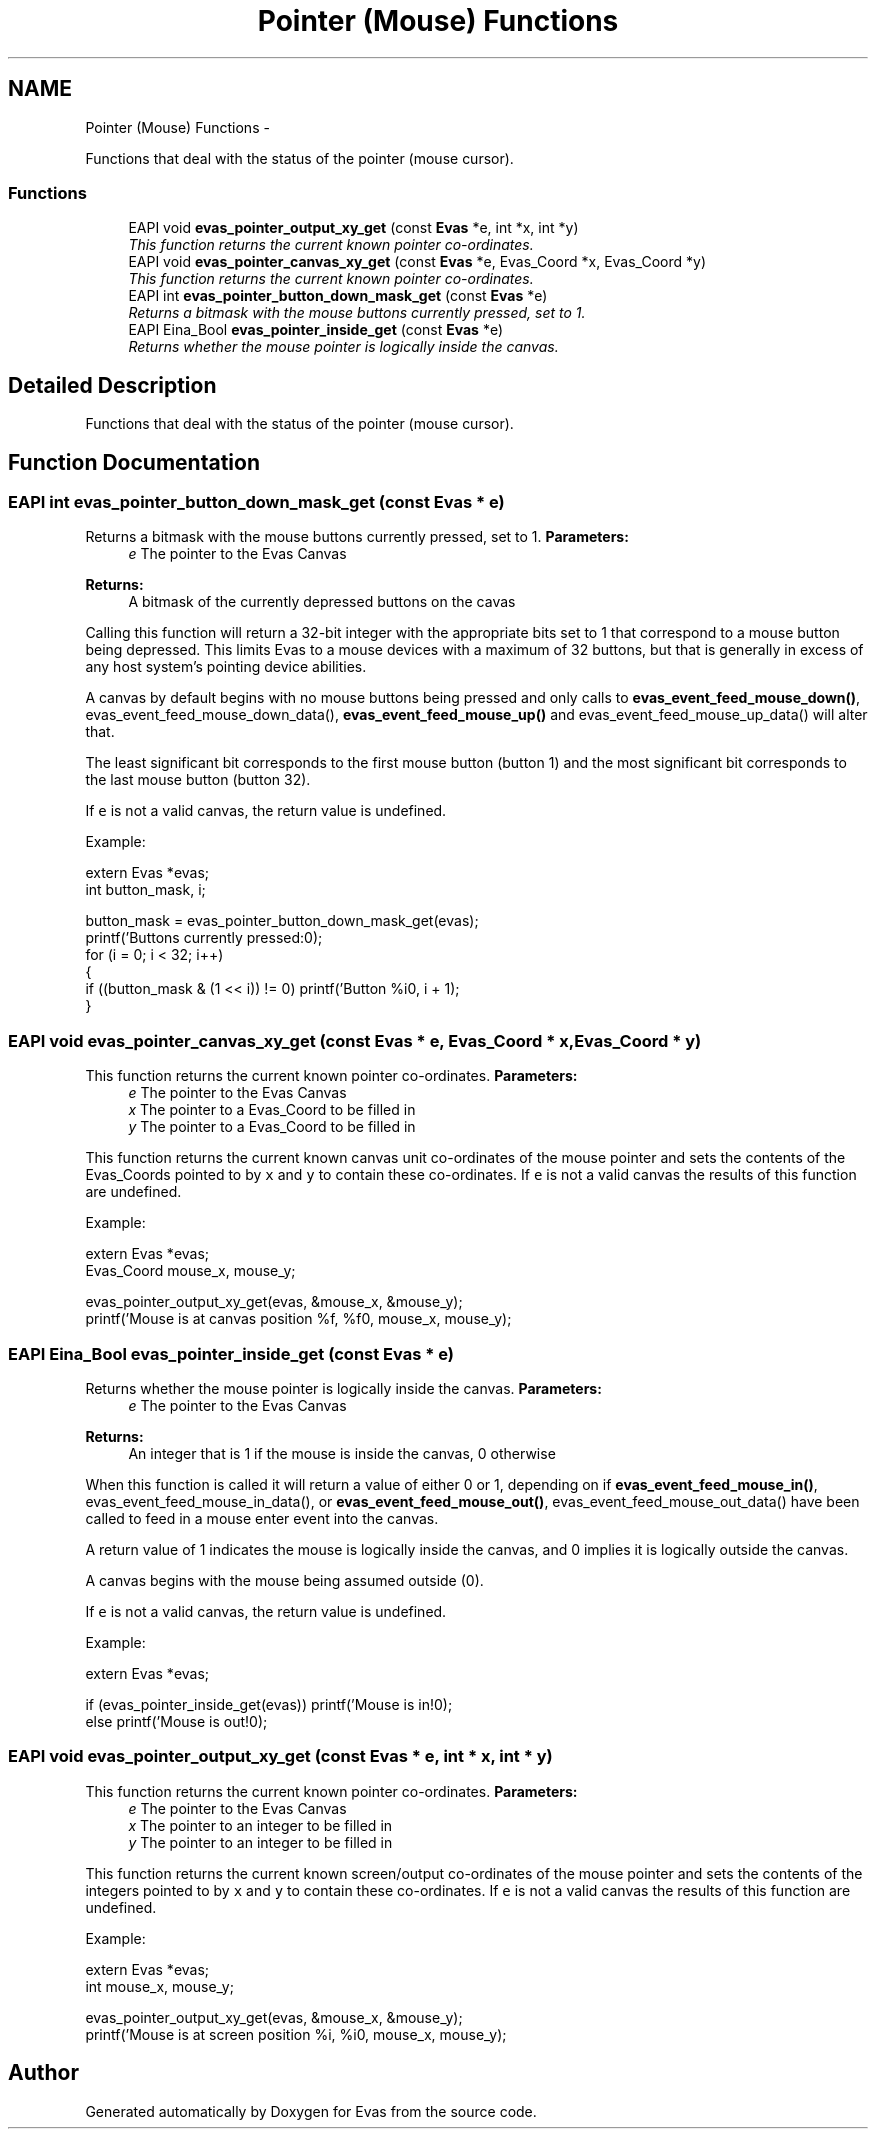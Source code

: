 .TH "Pointer (Mouse) Functions" 3 "Tue Apr 19 2011" "Evas" \" -*- nroff -*-
.ad l
.nh
.SH NAME
Pointer (Mouse) Functions \- 
.PP
Functions that deal with the status of the pointer (mouse cursor).  

.SS "Functions"

.in +1c
.ti -1c
.RI "EAPI void \fBevas_pointer_output_xy_get\fP (const \fBEvas\fP *e, int *x, int *y)"
.br
.RI "\fIThis function returns the current known pointer co-ordinates. \fP"
.ti -1c
.RI "EAPI void \fBevas_pointer_canvas_xy_get\fP (const \fBEvas\fP *e, Evas_Coord *x, Evas_Coord *y)"
.br
.RI "\fIThis function returns the current known pointer co-ordinates. \fP"
.ti -1c
.RI "EAPI int \fBevas_pointer_button_down_mask_get\fP (const \fBEvas\fP *e)"
.br
.RI "\fIReturns a bitmask with the mouse buttons currently pressed, set to 1. \fP"
.ti -1c
.RI "EAPI Eina_Bool \fBevas_pointer_inside_get\fP (const \fBEvas\fP *e)"
.br
.RI "\fIReturns whether the mouse pointer is logically inside the canvas. \fP"
.in -1c
.SH "Detailed Description"
.PP 
Functions that deal with the status of the pointer (mouse cursor). 
.SH "Function Documentation"
.PP 
.SS "EAPI int evas_pointer_button_down_mask_get (const \fBEvas\fP * e)"
.PP
Returns a bitmask with the mouse buttons currently pressed, set to 1. \fBParameters:\fP
.RS 4
\fIe\fP The pointer to the Evas Canvas 
.RE
.PP
\fBReturns:\fP
.RS 4
A bitmask of the currently depressed buttons on the cavas
.RE
.PP
Calling this function will return a 32-bit integer with the appropriate bits set to 1 that correspond to a mouse button being depressed. This limits Evas to a mouse devices with a maximum of 32 buttons, but that is generally in excess of any host system's pointing device abilities.
.PP
A canvas by default begins with no mouse buttons being pressed and only calls to \fBevas_event_feed_mouse_down()\fP, evas_event_feed_mouse_down_data(), \fBevas_event_feed_mouse_up()\fP and evas_event_feed_mouse_up_data() will alter that.
.PP
The least significant bit corresponds to the first mouse button (button 1) and the most significant bit corresponds to the last mouse button (button 32).
.PP
If \fCe\fP is not a valid canvas, the return value is undefined.
.PP
Example: 
.PP
.nf
 extern Evas *evas;
 int button_mask, i;

 button_mask = evas_pointer_button_down_mask_get(evas);
 printf('Buttons currently pressed:\n');
 for (i = 0; i < 32; i++)
   {
     if ((button_mask & (1 << i)) != 0) printf('Button %i\n', i + 1);
   }

.fi
.PP
 
.SS "EAPI void evas_pointer_canvas_xy_get (const \fBEvas\fP * e, Evas_Coord * x, Evas_Coord * y)"
.PP
This function returns the current known pointer co-ordinates. \fBParameters:\fP
.RS 4
\fIe\fP The pointer to the Evas Canvas 
.br
\fIx\fP The pointer to a Evas_Coord to be filled in 
.br
\fIy\fP The pointer to a Evas_Coord to be filled in
.RE
.PP
This function returns the current known canvas unit co-ordinates of the mouse pointer and sets the contents of the Evas_Coords pointed to by \fCx\fP and \fCy\fP to contain these co-ordinates. If \fCe\fP is not a valid canvas the results of this function are undefined.
.PP
Example: 
.PP
.nf
 extern Evas *evas;
 Evas_Coord mouse_x, mouse_y;

 evas_pointer_output_xy_get(evas, &mouse_x, &mouse_y);
 printf('Mouse is at canvas position %f, %f\n', mouse_x, mouse_y);

.fi
.PP
 
.SS "EAPI Eina_Bool evas_pointer_inside_get (const \fBEvas\fP * e)"
.PP
Returns whether the mouse pointer is logically inside the canvas. \fBParameters:\fP
.RS 4
\fIe\fP The pointer to the Evas Canvas 
.RE
.PP
\fBReturns:\fP
.RS 4
An integer that is 1 if the mouse is inside the canvas, 0 otherwise
.RE
.PP
When this function is called it will return a value of either 0 or 1, depending on if \fBevas_event_feed_mouse_in()\fP, evas_event_feed_mouse_in_data(), or \fBevas_event_feed_mouse_out()\fP, evas_event_feed_mouse_out_data() have been called to feed in a mouse enter event into the canvas.
.PP
A return value of 1 indicates the mouse is logically inside the canvas, and 0 implies it is logically outside the canvas.
.PP
A canvas begins with the mouse being assumed outside (0).
.PP
If \fCe\fP is not a valid canvas, the return value is undefined.
.PP
Example: 
.PP
.nf
 extern Evas *evas;

 if (evas_pointer_inside_get(evas)) printf('Mouse is in!\n');
 else printf('Mouse is out!\n');

.fi
.PP
 
.SS "EAPI void evas_pointer_output_xy_get (const \fBEvas\fP * e, int * x, int * y)"
.PP
This function returns the current known pointer co-ordinates. \fBParameters:\fP
.RS 4
\fIe\fP The pointer to the Evas Canvas 
.br
\fIx\fP The pointer to an integer to be filled in 
.br
\fIy\fP The pointer to an integer to be filled in
.RE
.PP
This function returns the current known screen/output co-ordinates of the mouse pointer and sets the contents of the integers pointed to by \fCx\fP and \fCy\fP to contain these co-ordinates. If \fCe\fP is not a valid canvas the results of this function are undefined.
.PP
Example: 
.PP
.nf
 extern Evas *evas;
 int mouse_x, mouse_y;

 evas_pointer_output_xy_get(evas, &mouse_x, &mouse_y);
 printf('Mouse is at screen position %i, %i\n', mouse_x, mouse_y);

.fi
.PP
 
.SH "Author"
.PP 
Generated automatically by Doxygen for Evas from the source code.
